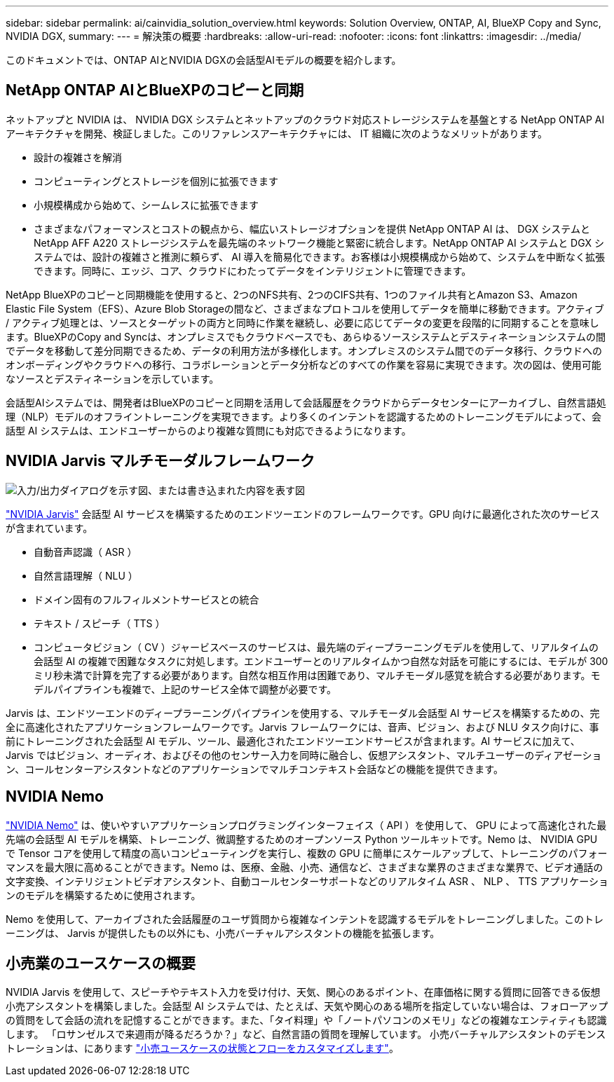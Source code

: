 ---
sidebar: sidebar 
permalink: ai/cainvidia_solution_overview.html 
keywords: Solution Overview, ONTAP, AI, BlueXP Copy and Sync, NVIDIA DGX, 
summary:  
---
= 解決策の概要
:hardbreaks:
:allow-uri-read: 
:nofooter: 
:icons: font
:linkattrs: 
:imagesdir: ../media/


[role="lead"]
このドキュメントでは、ONTAP AIとNVIDIA DGXの会話型AIモデルの概要を紹介します。



== NetApp ONTAP AIとBlueXPのコピーと同期

ネットアップと NVIDIA は、 NVIDIA DGX システムとネットアップのクラウド対応ストレージシステムを基盤とする NetApp ONTAP AI アーキテクチャを開発、検証しました。このリファレンスアーキテクチャには、 IT 組織に次のようなメリットがあります。

* 設計の複雑さを解消
* コンピューティングとストレージを個別に拡張できます
* 小規模構成から始めて、シームレスに拡張できます
* さまざまなパフォーマンスとコストの観点から、幅広いストレージオプションを提供 NetApp ONTAP AI は、 DGX システムと NetApp AFF A220 ストレージシステムを最先端のネットワーク機能と緊密に統合します。NetApp ONTAP AI システムと DGX システムでは、設計の複雑さと推測に頼らず、 AI 導入を簡易化できます。お客様は小規模構成から始めて、システムを中断なく拡張できます。同時に、エッジ、コア、クラウドにわたってデータをインテリジェントに管理できます。


NetApp BlueXPのコピーと同期機能を使用すると、2つのNFS共有、2つのCIFS共有、1つのファイル共有とAmazon S3、Amazon Elastic File System（EFS）、Azure Blob Storageの間など、さまざまなプロトコルを使用してデータを簡単に移動できます。アクティブ / アクティブ処理とは、ソースとターゲットの両方と同時に作業を継続し、必要に応じてデータの変更を段階的に同期することを意味します。BlueXPのCopy and Syncは、オンプレミスでもクラウドベースでも、あらゆるソースシステムとデスティネーションシステムの間でデータを移動して差分同期できるため、データの利用方法が多様化します。オンプレミスのシステム間でのデータ移行、クラウドへのオンボーディングやクラウドへの移行、コラボレーションとデータ分析などのすべての作業を容易に実現できます。次の図は、使用可能なソースとデスティネーションを示しています。

会話型AIシステムでは、開発者はBlueXPのコピーと同期を活用して会話履歴をクラウドからデータセンターにアーカイブし、自然言語処理（NLP）モデルのオフライントレーニングを実現できます。より多くのインテントを認識するためのトレーニングモデルによって、会話型 AI システムは、エンドユーザーからのより複雑な質問にも対応できるようになります。



== NVIDIA Jarvis マルチモーダルフレームワーク

image:cainvidia_image2.png["入力/出力ダイアログを示す図、または書き込まれた内容を表す図"]

link:https://devblogs.nvidia.com/introducing-jarvis-framework-for-gpu-accelerated-conversational-ai-apps/["NVIDIA Jarvis"^] 会話型 AI サービスを構築するためのエンドツーエンドのフレームワークです。GPU 向けに最適化された次のサービスが含まれています。

* 自動音声認識（ ASR ）
* 自然言語理解（ NLU ）
* ドメイン固有のフルフィルメントサービスとの統合
* テキスト / スピーチ（ TTS ）
* コンピュータビジョン（ CV ）ジャービスベースのサービスは、最先端のディープラーニングモデルを使用して、リアルタイムの会話型 AI の複雑で困難なタスクに対処します。エンドユーザーとのリアルタイムかつ自然な対話を可能にするには、モデルが 300 ミリ秒未満で計算を完了する必要があります。自然な相互作用は困難であり、マルチモーダル感覚を統合する必要があります。モデルパイプラインも複雑で、上記のサービス全体で調整が必要です。


Jarvis は、エンドツーエンドのディープラーニングパイプラインを使用する、マルチモーダル会話型 AI サービスを構築するための、完全に高速化されたアプリケーションフレームワークです。Jarvis フレームワークには、音声、ビジョン、および NLU タスク向けに、事前にトレーニングされた会話型 AI モデル、ツール、最適化されたエンドツーエンドサービスが含まれます。AI サービスに加えて、 Jarvis ではビジョン、オーディオ、およびその他のセンサー入力を同時に融合し、仮想アシスタント、マルチユーザーのディアゼーション、コールセンターアシスタントなどのアプリケーションでマルチコンテキスト会話などの機能を提供できます。



== NVIDIA Nemo

link:https://developer.nvidia.com/nvidia-nemo["NVIDIA Nemo"^] は、使いやすいアプリケーションプログラミングインターフェイス（ API ）を使用して、 GPU によって高速化された最先端の会話型 AI モデルを構築、トレーニング、微調整するためのオープンソース Python ツールキットです。Nemo は、 NVIDIA GPU で Tensor コアを使用して精度の高いコンピューティングを実行し、複数の GPU に簡単にスケールアップして、トレーニングのパフォーマンスを最大限に高めることができます。Nemo は、医療、金融、小売、通信など、さまざまな業界のさまざまな業界で、ビデオ通話の文字変換、インテリジェントビデオアシスタント、自動コールセンターサポートなどのリアルタイム ASR 、 NLP 、 TTS アプリケーションのモデルを構築するために使用されます。

Nemo を使用して、アーカイブされた会話履歴のユーザ質問から複雑なインテントを認識するモデルをトレーニングしました。このトレーニングは、 Jarvis が提供したもの以外にも、小売バーチャルアシスタントの機能を拡張します。



== 小売業のユースケースの概要

NVIDIA Jarvis を使用して、スピーチやテキスト入力を受け付け、天気、関心のあるポイント、在庫価格に関する質問に回答できる仮想小売アシスタントを構築しました。会話型 AI システムでは、たとえば、天気や関心のある場所を指定していない場合は、フォローアップの質問をして会話の流れを記憶することができます。また、「タイ料理」や「ノートパソコンのメモリ」などの複雑なエンティティも認識します。 「ロサンゼルスで来週雨が降るだろうか？」など、自然言語の質問を理解しています。 小売バーチャルアシスタントのデモンストレーションは、にあります link:cainvidia_customize_states_and_flows_for_retail_use_case.html["小売ユースケースの状態とフローをカスタマイズします"]。
